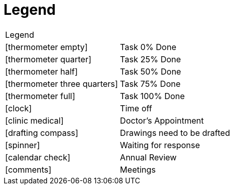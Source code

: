 = Legend

[cols="50%,50%]
|===
2+^|Legend
|icon:thermometer-empty[] | Task 0% Done
|icon:thermometer-quarter[] | Task 25% Done
|icon:thermometer-half[] | Task 50% Done
|icon:thermometer-three-quarters[] | Task 75% Done
|icon:thermometer-full[] | Task 100% Done
|icon:clock[] | Time off
|icon:clinic-medical[] | Doctor's Appointment
|icon:drafting-compass[] | Drawings need to be drafted
|icon:spinner[] | Waiting for response
|icon:calendar-check[] | Annual Review
|icon:comments[] | Meetings

|===
